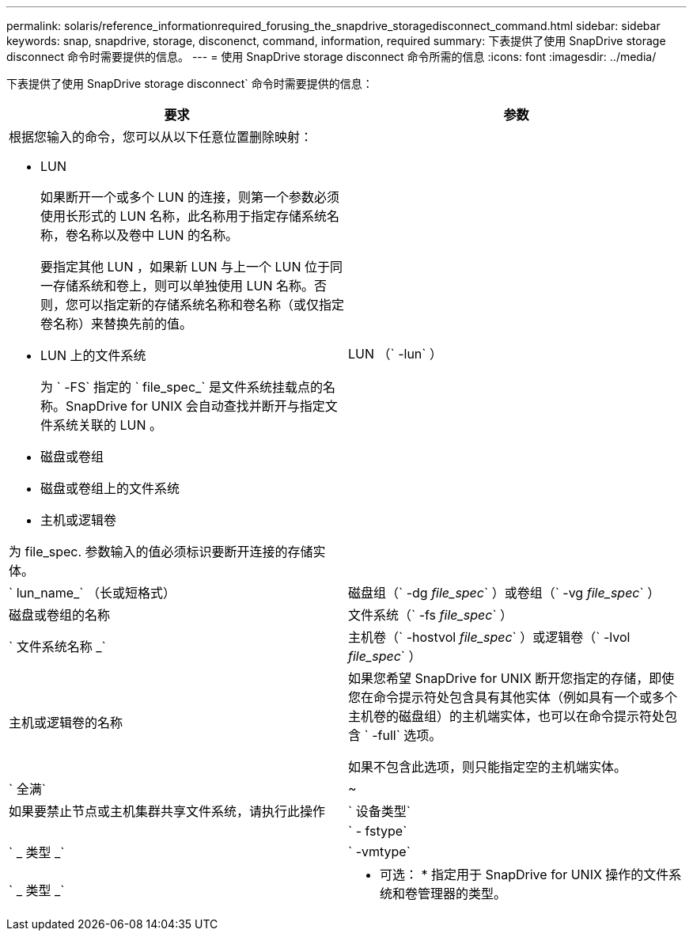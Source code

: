 ---
permalink: solaris/reference_informationrequired_forusing_the_snapdrive_storagedisconnect_command.html 
sidebar: sidebar 
keywords: snap, snapdrive, storage, disconenct, command, information, required 
summary: 下表提供了使用 SnapDrive storage disconnect 命令时需要提供的信息。 
---
= 使用 SnapDrive storage disconnect 命令所需的信息
:icons: font
:imagesdir: ../media/


[role="lead"]
下表提供了使用 SnapDrive storage disconnect` 命令时需要提供的信息：

|===
| 要求 | 参数 


 a| 
根据您输入的命令，您可以从以下任意位置删除映射：

* LUN
+
如果断开一个或多个 LUN 的连接，则第一个参数必须使用长形式的 LUN 名称，此名称用于指定存储系统名称，卷名称以及卷中 LUN 的名称。

+
要指定其他 LUN ，如果新 LUN 与上一个 LUN 位于同一存储系统和卷上，则可以单独使用 LUN 名称。否则，您可以指定新的存储系统名称和卷名称（或仅指定卷名称）来替换先前的值。

* LUN 上的文件系统
+
为 ` -FS` 指定的 ` file_spec_` 是文件系统挂载点的名称。SnapDrive for UNIX 会自动查找并断开与指定文件系统关联的 LUN 。

* 磁盘或卷组
* 磁盘或卷组上的文件系统
* 主机或逻辑卷


为 file_spec. 参数输入的值必须标识要断开连接的存储实体。



 a| 
LUN （` -lun` ）
 a| 
` lun_name_` （长或短格式）



 a| 
磁盘组（` -dg _file_spec_` ）或卷组（` -vg _file_spec_` ）
 a| 
磁盘或卷组的名称



 a| 
文件系统（` -fs _file_spec_` ）
 a| 
` 文件系统名称 _`



 a| 
主机卷（` -hostvol _file_spec_` ）或逻辑卷（` -lvol _file_spec_` ）
 a| 
主机或逻辑卷的名称



 a| 
如果您希望 SnapDrive for UNIX 断开您指定的存储，即使您在命令提示符处包含具有其他实体（例如具有一个或多个主机卷的磁盘组）的主机端实体，也可以在命令提示符处包含 ` -full` 选项。

如果不包含此选项，则只能指定空的主机端实体。



 a| 
` 全满`
 a| 
~



 a| 
如果要禁止节点或主机集群共享文件系统，请执行此操作



 a| 
` 设备类型`
 a| 



 a| 
` - fstype`
 a| 
` _ 类型 _`



 a| 
` -vmtype`
 a| 
` _ 类型 _`



 a| 
* 可选： * 指定用于 SnapDrive for UNIX 操作的文件系统和卷管理器的类型。

|===